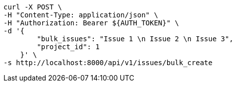 [source,bash]
----
curl -X POST \
-H "Content-Type: application/json" \
-H "Authorization: Bearer ${AUTH_TOKEN}" \
-d '{
        "bulk_issues": "Issue 1 \n Issue 2 \n Issue 3",
        "project_id": 1
    }' \
-s http://localhost:8000/api/v1/issues/bulk_create
----
